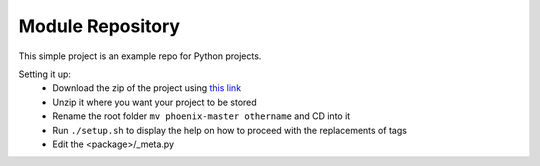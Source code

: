 Module Repository
=================

This simple project is an example repo for Python projects.

Setting it up:
    * Download the zip of the project using `this link`_
    * Unzip it where you want your project to be stored
    * Rename the root folder ``mv phoenix-master othername`` and CD into it
    * Run ``./setup.sh`` to display the help on how to proceed with the replacements of tags
    * Edit the <package>/_meta.py

.. _`this link`: https://github.com/ceyzeriat/phoenix/archive/master.zip
